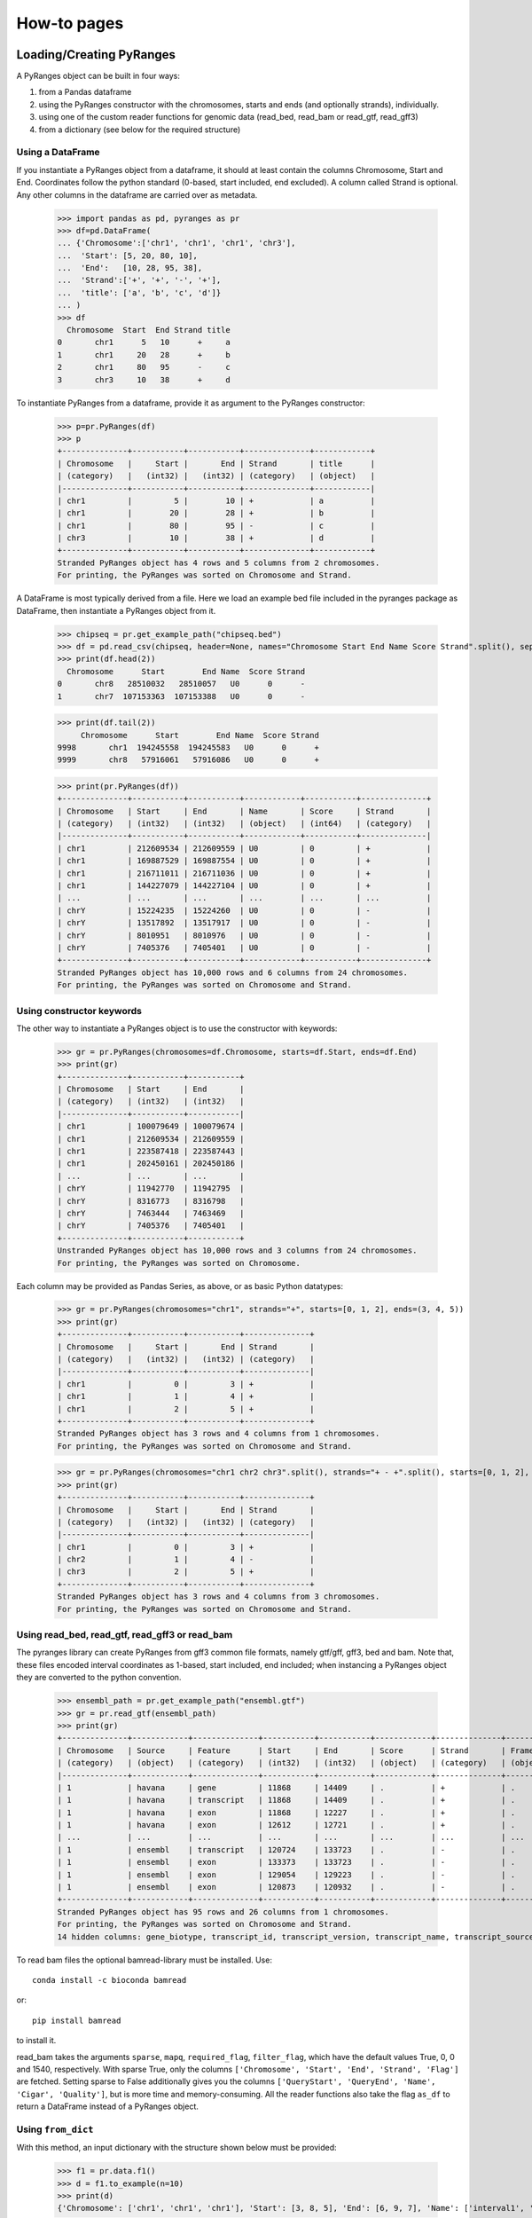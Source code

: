 How-to pages
============





Loading/Creating PyRanges
~~~~~~~~~~~~~~~~~~~~~~~~~


A PyRanges object can be built in four ways:


#. from a Pandas dataframe
#. using the PyRanges constructor with the chromosomes, starts and ends (and optionally strands), individually.
#. using one of the custom reader functions for genomic data (read_bed, read_bam or read_gtf, read_gff3)
#. from a dictionary (see below for the required structure)


Using a DataFrame
-----------------


If you instantiate a PyRanges object from a dataframe, it should at least contain the columns Chromosome, Start and End. Coordinates follow the python standard (0-based, start included, end excluded). A column called Strand is optional. Any other columns in the dataframe are carried over as metadata.


  >>> import pandas as pd, pyranges as pr
  >>> df=pd.DataFrame(
  ... {'Chromosome':['chr1', 'chr1', 'chr1', 'chr3'],
  ...  'Start': [5, 20, 80, 10],
  ...  'End':   [10, 28, 95, 38],
  ...  'Strand':['+', '+', '-', '+'],
  ...  'title': ['a', 'b', 'c', 'd']}
  ... )
  >>> df
    Chromosome  Start  End Strand title
  0       chr1      5   10      +     a
  1       chr1     20   28      +     b
  2       chr1     80   95      -     c
  3       chr3     10   38      +     d


To instantiate PyRanges from a dataframe, provide it as argument to the PyRanges constructor:

  >>> p=pr.PyRanges(df)
  >>> p
  +--------------+-----------+-----------+--------------+------------+
  | Chromosome   |     Start |       End | Strand       | title      |
  | (category)   |   (int32) |   (int32) | (category)   | (object)   |
  |--------------+-----------+-----------+--------------+------------|
  | chr1         |         5 |        10 | +            | a          |
  | chr1         |        20 |        28 | +            | b          |
  | chr1         |        80 |        95 | -            | c          |
  | chr3         |        10 |        38 | +            | d          |
  +--------------+-----------+-----------+--------------+------------+
  Stranded PyRanges object has 4 rows and 5 columns from 2 chromosomes.
  For printing, the PyRanges was sorted on Chromosome and Strand.



A DataFrame is most typically derived from a file. Here we load an example bed file included in the pyranges package as DataFrame, then instantiate a PyRanges object from it.

  >>> chipseq = pr.get_example_path("chipseq.bed")
  >>> df = pd.read_csv(chipseq, header=None, names="Chromosome Start End Name Score Strand".split(), sep="\t")
  >>> print(df.head(2))
    Chromosome      Start        End Name  Score Strand
  0       chr8   28510032   28510057   U0      0      -
  1       chr7  107153363  107153388   U0      0      -
  
  
  >>> print(df.tail(2))
       Chromosome      Start        End Name  Score Strand
  9998       chr1  194245558  194245583   U0      0      +
  9999       chr8   57916061   57916086   U0      0      +
  
  >>> print(pr.PyRanges(df))
  +--------------+-----------+-----------+------------+-----------+--------------+
  | Chromosome   | Start     | End       | Name       | Score     | Strand       |
  | (category)   | (int32)   | (int32)   | (object)   | (int64)   | (category)   |
  |--------------+-----------+-----------+------------+-----------+--------------|
  | chr1         | 212609534 | 212609559 | U0         | 0         | +            |
  | chr1         | 169887529 | 169887554 | U0         | 0         | +            |
  | chr1         | 216711011 | 216711036 | U0         | 0         | +            |
  | chr1         | 144227079 | 144227104 | U0         | 0         | +            |
  | ...          | ...       | ...       | ...        | ...       | ...          |
  | chrY         | 15224235  | 15224260  | U0         | 0         | -            |
  | chrY         | 13517892  | 13517917  | U0         | 0         | -            |
  | chrY         | 8010951   | 8010976   | U0         | 0         | -            |
  | chrY         | 7405376   | 7405401   | U0         | 0         | -            |
  +--------------+-----------+-----------+------------+-----------+--------------+
  Stranded PyRanges object has 10,000 rows and 6 columns from 24 chromosomes.
  For printing, the PyRanges was sorted on Chromosome and Strand.

	
Using constructor keywords
--------------------------

The other way to instantiate a PyRanges object is to use the constructor with keywords:

  >>> gr = pr.PyRanges(chromosomes=df.Chromosome, starts=df.Start, ends=df.End)
  >>> print(gr)
  +--------------+-----------+-----------+
  | Chromosome   | Start     | End       |
  | (category)   | (int32)   | (int32)   |
  |--------------+-----------+-----------|
  | chr1         | 100079649 | 100079674 |
  | chr1         | 212609534 | 212609559 |
  | chr1         | 223587418 | 223587443 |
  | chr1         | 202450161 | 202450186 |
  | ...          | ...       | ...       |
  | chrY         | 11942770  | 11942795  |
  | chrY         | 8316773   | 8316798   |
  | chrY         | 7463444   | 7463469   |
  | chrY         | 7405376   | 7405401   |
  +--------------+-----------+-----------+
  Unstranded PyRanges object has 10,000 rows and 3 columns from 24 chromosomes.
  For printing, the PyRanges was sorted on Chromosome.


Each column may be provided as Pandas Series, as above, or as  basic Python datatypes:


  >>> gr = pr.PyRanges(chromosomes="chr1", strands="+", starts=[0, 1, 2], ends=(3, 4, 5))
  >>> print(gr)
  +--------------+-----------+-----------+--------------+
  | Chromosome   |     Start |       End | Strand       |
  | (category)   |   (int32) |   (int32) | (category)   |
  |--------------+-----------+-----------+--------------|
  | chr1         |         0 |         3 | +            |
  | chr1         |         1 |         4 | +            |
  | chr1         |         2 |         5 | +            |
  +--------------+-----------+-----------+--------------+
  Stranded PyRanges object has 3 rows and 4 columns from 1 chromosomes.
  For printing, the PyRanges was sorted on Chromosome and Strand.

  >>> gr = pr.PyRanges(chromosomes="chr1 chr2 chr3".split(), strands="+ - +".split(), starts=[0, 1, 2], ends=(3, 4, 5))
  >>> print(gr)
  +--------------+-----------+-----------+--------------+
  | Chromosome   |     Start |       End | Strand       |
  | (category)   |   (int32) |   (int32) | (category)   |
  |--------------+-----------+-----------+--------------|
  | chr1         |         0 |         3 | +            |
  | chr2         |         1 |         4 | -            |
  | chr3         |         2 |         5 | +            |
  +--------------+-----------+-----------+--------------+
  Stranded PyRanges object has 3 rows and 4 columns from 3 chromosomes.
  For printing, the PyRanges was sorted on Chromosome and Strand.
	
Using read_bed, read_gtf, read_gff3 or read_bam
-----------------------------------------------

The pyranges library can create PyRanges from gff3 common file formats, namely gtf/gff, gff3, bed and bam. Note that, these files encoded interval coordinates as 1-based, start included, end included; when instancing a PyRanges object they are converted to the python convention.

  >>> ensembl_path = pr.get_example_path("ensembl.gtf")
  >>> gr = pr.read_gtf(ensembl_path)
  >>> print(gr)
  +--------------+------------+--------------+-----------+-----------+------------+--------------+------------+-----------------+----------------+-------------+----------------+-------+
  | Chromosome   | Source     | Feature      | Start     | End       | Score      | Strand       | Frame      | gene_id         | gene_version   | gene_name   | gene_source    | +14   |
  | (category)   | (object)   | (category)   | (int32)   | (int32)   | (object)   | (category)   | (object)   | (object)        | (object)       | (object)    | (object)       | ...   |
  |--------------+------------+--------------+-----------+-----------+------------+--------------+------------+-----------------+----------------+-------------+----------------+-------|
  | 1            | havana     | gene         | 11868     | 14409     | .          | +            | .          | ENSG00000223972 | 5              | DDX11L1     | havana         | ...   |
  | 1            | havana     | transcript   | 11868     | 14409     | .          | +            | .          | ENSG00000223972 | 5              | DDX11L1     | havana         | ...   |
  | 1            | havana     | exon         | 11868     | 12227     | .          | +            | .          | ENSG00000223972 | 5              | DDX11L1     | havana         | ...   |
  | 1            | havana     | exon         | 12612     | 12721     | .          | +            | .          | ENSG00000223972 | 5              | DDX11L1     | havana         | ...   |
  | ...          | ...        | ...          | ...       | ...       | ...        | ...          | ...        | ...             | ...            | ...         | ...            | ...   |
  | 1            | ensembl    | transcript   | 120724    | 133723    | .          | -            | .          | ENSG00000238009 | 6              | AL627309.1  | ensembl_havana | ...   |
  | 1            | ensembl    | exon         | 133373    | 133723    | .          | -            | .          | ENSG00000238009 | 6              | AL627309.1  | ensembl_havana | ...   |
  | 1            | ensembl    | exon         | 129054    | 129223    | .          | -            | .          | ENSG00000238009 | 6              | AL627309.1  | ensembl_havana | ...   |
  | 1            | ensembl    | exon         | 120873    | 120932    | .          | -            | .          | ENSG00000238009 | 6              | AL627309.1  | ensembl_havana | ...   |
  +--------------+------------+--------------+-----------+-----------+------------+--------------+------------+-----------------+----------------+-------------+----------------+-------+
  Stranded PyRanges object has 95 rows and 26 columns from 1 chromosomes.
  For printing, the PyRanges was sorted on Chromosome and Strand.
  14 hidden columns: gene_biotype, transcript_id, transcript_version, transcript_name, transcript_source, transcript_biotype, tag, transcript_support_level, exon_number, exon_id, exon_version, ... (+ 3 more.)



To read bam files the optional bamread-library must be installed. Use::

    conda install -c bioconda bamread
 
or::
    
    pip install bamread 

to install it.
    
    
read_bam takes the arguments ``sparse``, ``mapq``, ``required_flag``, ``filter_flag``, which have the default values True, 0, 0 and 1540, respectively. With sparse True, only the columns ``['Chromosome', 'Start', 'End', 'Strand', 'Flag']`` are fetched. Setting sparse to False additionally gives you the columns ``['QueryStart', 'QueryEnd', 'Name', 'Cigar', 'Quality']``, but is more time and memory-consuming.
All the reader functions also take the flag ``as_df`` to return a DataFrame instead of a PyRanges object.



Using ``from_dict``
-------------------



With this method, an input dictionary with the structure shown below must be provided:



  >>> f1 = pr.data.f1()
  >>> d = f1.to_example(n=10)
  >>> print(d)
  {'Chromosome': ['chr1', 'chr1', 'chr1'], 'Start': [3, 8, 5], 'End': [6, 9, 7], 'Name': ['interval1', 'interval3', 'interval2'], 'Score': [0, 0, 0], 'Strand': ['+', '+', '-']}
	
  >>> print(pr.from_dict(d))
  +--------------+-----------+-----------+------------+-----------+--------------+
  | Chromosome   |     Start |       End | Name       |     Score | Strand       |
  | (category)   |   (int32) |   (int32) | (object)   |   (int64) | (category)   |
  |--------------+-----------+-----------+------------+-----------+--------------|
  | chr1         |         3 |         6 | interval1  |         0 | +            |
  | chr1         |         8 |         9 | interval3  |         0 | +            |
  | chr1         |         5 |         7 | interval2  |         0 | -            |
  +--------------+-----------+-----------+------------+-----------+--------------+
  Stranded PyRanges object has 3 rows and 6 columns from 1 chromosomes.
  For printing, the PyRanges was sorted on Chromosome and Strand.


Writing to disk
~~~~~~~~~~~~~~~


The PyRanges can be written to several formats, namely csv, gtf, gff3 and bigwig.
If no path-argument is given, the string representation of the data is returned. (It may potentially be very large.) If a path is given, it is taken as the path to the file to be written; in this case, the return value is the object itself, to allow inserting write methods into method call chains.


Writing in tabular formats
--------------------------


Tabular formats such as csv, gtf, gff3 are the most popular for genomic annotations. You can readily write them using the correspondent methods. N

  >>> import pyranges as pr
  >>> gr = pr.data.chipseq()
  >>> gr.to_gtf("chipseq.gtf")
  >>> #file chipseq.gtf has been created 
  
  >>> print(gr.head())
  +--------------+-----------+-----------+------------+-----------+--------------+
  | Chromosome   |     Start |       End | Name       |     Score | Strand       |
  | (category)   |   (int32) |   (int32) | (object)   |   (int64) | (category)   |
  |--------------+-----------+-----------+------------+-----------+--------------|
  | chr1         | 212609534 | 212609559 | U0         |         0 | +            |
  | chr1         | 169887529 | 169887554 | U0         |         0 | +            |
  | chr1         | 216711011 | 216711036 | U0         |         0 | +            |
  | chr1         | 144227079 | 144227104 | U0         |         0 | +            |
  | chr1         | 148177825 | 148177850 | U0         |         0 | +            |
  | chr1         | 113486652 | 113486677 | U0         |         0 | +            |
  | chr1         |  27024083 |  27024108 | U0         |         0 | +            |
  | chr1         |  37865066 |  37865091 | U0         |         0 | +            |
  +--------------+-----------+-----------+------------+-----------+--------------+
  Stranded PyRanges object has 8 rows and 6 columns from 1 chromosomes.
  For printing, the PyRanges was sorted on Chromosome and Strand.

  >>> print(gr.head().to_gtf()) # doctest: +NORMALIZE_WHITESPACE
  chr1	.	.	212609535	212609559	0	+	.	Name "U0"; 
  chr1	.	.	169887530	169887554	0	+	.	Name "U0";
  chr1	.	.	216711012	216711036	0	+	.	Name "U0";
  chr1	.	.	144227080	144227104	0	+	.	Name "U0";
  chr1	.	.	148177826	148177850	0	+	.	Name "U0";
  chr1	.	.	113486653	113486677	0	+	.	Name "U0";
  chr1	.	.	27024084	27024108	0	+	.	Name "U0";
  chr1	.	.	37865067	37865091	0	+	.	Name "U0";
  <BLANKLINE>
  
  >>> print(gr.head().to_gff3()) # doctest: +NORMALIZE_WHITESPACE
  chr1	.	.	212609535	212609559	0	+	.	Name=U0
  chr1	.	.	169887530	169887554	0	+	.	Name=U0
  chr1	.	.	216711012	216711036	0	+	.	Name=U0
  chr1	.	.	144227080	144227104	0	+	.	Name=U0
  chr1	.	.	148177826	148177850	0	+	.	Name=U0
  chr1	.	.	113486653	113486677	0	+	.	Name=U0
  chr1	.	.	27024084	27024108	0	+	.	Name=U0
  chr1	.	.	37865067	37865091	0	+	.	Name=U0
  <BLANKLINE>
  

Methods to_gff3 and to_gtf have a default mapping of PyRanges columns to GFF/GTF fields. All extra ("metadata") columns are put in the last field:

  >>> gr.Label='something'
  >>> print(gr.head().to_gtf()) # doctest: +NORMALIZE_WHITESPACE
  chr1	.	.	212609535	212609559	0	+	.	Name "U0"; Label "something";
  chr1	.	.	169887530	169887554	0	+	.	Name "U0"; Label "something";
  chr1	.	.	216711012	216711036	0	+	.	Name "U0"; Label "something";
  chr1	.	.	144227080	144227104	0	+	.	Name "U0"; Label "something";
  chr1	.	.	148177826	148177850	0	+	.	Name "U0"; Label "something";
  chr1	.	.	113486653	113486677	0	+	.	Name "U0"; Label "something";
  chr1	.	.	27024084	27024108	0	+	.	Name "U0"; Label "something";
  chr1	.	.	37865067	37865091	0	+	.	Name "U0"; Label "something";
  <BLANKLINE>

Such mapping, as well as which attribute(s) are included as last field, can be altered:

  >>> gr.Tag='sometext'
  >>> print(gr.head().to_gtf(map_cols={"feature":"Name", "attribute":"Tag"})) # doctest: +NORMALIZE_WHITESPACE
  chr1	.	U0	212609535	212609559	0	+	.	Tag "sometext";
  chr1	.	U0	169887530	169887554	0	+	.	Tag "sometext";
  chr1	.	U0	216711012	216711036	0	+	.	Tag "sometext";
  chr1	.	U0	144227080	144227104	0	+	.	Tag "sometext";
  chr1	.	U0	148177826	148177850	0	+	.	Tag "sometext";
  chr1	.	U0	113486653	113486677	0	+	.	Tag "sometext";
  chr1	.	U0	27024084	27024108	0	+	.	Tag "sometext";
  chr1	.	U0	37865067	37865091	0	+	.	Tag "sometext";
  <BLANKLINE>

Note that the gtf and gff3 formats are 1-based with both Start and End included. Instead, csv uses the python/pyranges notation:

  >>> print(gr.head().to_csv())
  Chromosome,Start,End,Name,Score,Strand,Label,Tag
  chr1,212609534,212609559,U0,0,+,something,sometext
  chr1,169887529,169887554,U0,0,+,something,sometext
  chr1,216711011,216711036,U0,0,+,something,sometext
  chr1,144227079,144227104,U0,0,+,something,sometext
  chr1,148177825,148177850,U0,0,+,something,sometext
  chr1,113486652,113486677,U0,0,+,something,sometext
  chr1,27024083,27024108,U0,0,+,something,sometext
  chr1,37865066,37865091,U0,0,+,something,sometext
  <BLANKLINE>

The ``to_csv`` method takes the arguments header and sep:

  >>> print(gr.drop(['Label', 'Tag']).head().to_csv(sep="\t", header=False)) # doctest: +NORMALIZE_WHITESPACE
  chr1	212609534	212609559	U0	0	+
  chr1	169887529	169887554	U0	0	+
  chr1	216711011	216711036	U0	0	+
  chr1	144227079	144227104	U0	0	+
  chr1	148177825	148177850	U0	0	+
  chr1	113486652	113486677	U0	0	+
  chr1	27024083	27024108	U0	0	+
  chr1	37865066	37865091	U0	0	+
  <BLANKLINE>





The `bigwig <http://genome.ucsc.edu/goldenPath/help/bigWig.html>`_ format differs substantially from the formats above. Bigwig is a binary format, and it is typically used for large continuous quantitative data along a genome sequence.
	
The pyranges library can also create bigwigs, but it needs the library pybigwig which is not installed by default.

Use:: 
	
	conda install -c bioconda pybigwig
	
or::

	pip install pybigwig
	

to install it.

The bigwig writer needs to know the chromosome sizes, provided as a dictionary {chromosome_name: size} or an analogous PyRanges with sizes as End (with Start values set to zero).
 

You can derive chromosome sizes from a fasta file using pyfaidx. Install with:

.. code-block:: bash

	conda install -c bioconda pyfaidx 
	
or 

.. code-block:: bash

	pip install pyfaidx
	


.. doctest::

  >>> import pyfaidx
  >>> p=pyfaidx.Fasta('your_genome.fa') # doctest: +SKIP
  >>> chromsizes={c:len(f)  for c,f in p.items()} # doctest: +SKIP


Once you obtained chromosome sizes, you are ready to write your PyRanges object to a bigwig file:

  >>> gr.to_bigwig("chipseq.bw", chromsizes) # doctest: +SKIP
  >>> # file chipseq.bw has been created 

Bigwig is typically used to represent a coverage of some type. To compute it from an arbitrary value column, use the value_col argument. See the API for additional options.
If you want to write one bigwig for each strand, you need to do it manually.


  >>> gr["+"].to_bigwig("chipseq_plus.bw", chromsizes) # doctest: +SKIP
  >>> gr["-"].to_bigwig("chipseq_minus.bw", chromsizes) # doctest: +SKIP



Inspecting PyRanges
~~~~~~~~~~~~~~~~~~~


The PyRanges method print provides an overview of its data:


  >>> import pyranges as pr
  >>> gr = pr.data.chipseq()
  >>> gr.print()
  +--------------+-----------+-----------+------------+-----------+--------------+
  | Chromosome   | Start     | End       | Name       | Score     | Strand       |
  | (category)   | (int32)   | (int32)   | (object)   | (int64)   | (category)   |
  |--------------+-----------+-----------+------------+-----------+--------------|
  | chr1         | 212609534 | 212609559 | U0         | 0         | +            |
  | chr1         | 169887529 | 169887554 | U0         | 0         | +            |
  | chr1         | 216711011 | 216711036 | U0         | 0         | +            |
  | chr1         | 144227079 | 144227104 | U0         | 0         | +            |
  | ...          | ...       | ...       | ...        | ...       | ...          |
  | chrY         | 15224235  | 15224260  | U0         | 0         | -            |
  | chrY         | 13517892  | 13517917  | U0         | 0         | -            |
  | chrY         | 8010951   | 8010976   | U0         | 0         | -            |
  | chrY         | 7405376   | 7405401   | U0         | 0         | -            |
  +--------------+-----------+-----------+------------+-----------+--------------+
  Stranded PyRanges object has 10,000 rows and 6 columns from 24 chromosomes.
  For printing, the PyRanges was sorted on Chromosome and Strand.

The same method is invoked under the hood anytime we request a string representation:

  >>> print(str(gr))
  +--------------+-----------+-----------+------------+-----------+--------------+
  | Chromosome   | Start     | End       | Name       | Score     | Strand       |
  | (category)   | (int32)   | (int32)   | (object)   | (int64)   | (category)   |
  |--------------+-----------+-----------+------------+-----------+--------------|
  | chr1         | 212609534 | 212609559 | U0         | 0         | +            |
  | chr1         | 169887529 | 169887554 | U0         | 0         | +            |
  | chr1         | 216711011 | 216711036 | U0         | 0         | +            |
  | chr1         | 144227079 | 144227104 | U0         | 0         | +            |
  | ...          | ...       | ...       | ...        | ...       | ...          |
  | chrY         | 15224235  | 15224260  | U0         | 0         | -            |
  | chrY         | 13517892  | 13517917  | U0         | 0         | -            |
  | chrY         | 8010951   | 8010976   | U0         | 0         | -            |
  | chrY         | 7405376   | 7405401   | U0         | 0         | -            |
  +--------------+-----------+-----------+------------+-----------+--------------+
  Stranded PyRanges object has 10,000 rows and 6 columns from 24 chromosomes.
  For printing, the PyRanges was sorted on Chromosome and Strand.

As explained in the tutorial, PyRanges objects consist of collections of DataFrames, organized per chromosome (and strand, if Stranded). When printed, they are displayed as a continuous table, ordered by Chromosome (and strand). 

The window width affects the output of print: columns that do not fit are hidden. When this happens, a message is printed after the table:

  >>> gr.new_col = 'value'
  >>> gr.another_col = 99
  >>> gr.print()
  +--------------+-----------+-----------+------------+-----------+--------------+------------+---------------+
  | Chromosome   | Start     | End       | Name       | Score     | Strand       | new_col    | another_col   |
  | (category)   | (int32)   | (int32)   | (object)   | (int64)   | (category)   | (object)   | (int64)       |
  |--------------+-----------+-----------+------------+-----------+--------------+------------+---------------|
  | chr1         | 212609534 | 212609559 | U0         | 0         | +            | value      | 99            |
  | chr1         | 169887529 | 169887554 | U0         | 0         | +            | value      | 99            |
  | chr1         | 216711011 | 216711036 | U0         | 0         | +            | value      | 99            |
  | chr1         | 144227079 | 144227104 | U0         | 0         | +            | value      | 99            |
  | ...          | ...       | ...       | ...        | ...       | ...          | ...        | ...           |
  | chrY         | 15224235  | 15224260  | U0         | 0         | -            | value      | 99            |
  | chrY         | 13517892  | 13517917  | U0         | 0         | -            | value      | 99            |
  | chrY         | 8010951   | 8010976   | U0         | 0         | -            | value      | 99            |
  | chrY         | 7405376   | 7405401   | U0         | 0         | -            | value      | 99            |
  +--------------+-----------+-----------+------------+-----------+--------------+------------+---------------+
  Stranded PyRanges object has 10,000 rows and 8 columns from 24 chromosomes.
  For printing, the PyRanges was sorted on Chromosome and Strand.


Only a limited number of rows are displayed, which are taken from the top and bottom of the table. This is 8 by default, and can be redefined through the first argument of print, named n:

  >>> gr.print(2)
  +--------------+-----------+-----------+------------+-----------+--------------+------------+---------------+
  | Chromosome   | Start     | End       | Name       | Score     | Strand       | new_col    | another_col   |
  | (category)   | (int32)   | (int32)   | (object)   | (int64)   | (category)   | (object)   | (int64)       |
  |--------------+-----------+-----------+------------+-----------+--------------+------------+---------------|
  | chr1         | 212609534 | 212609559 | U0         | 0         | +            | value      | 99            |
  | ...          | ...       | ...       | ...        | ...       | ...          | ...        | ...           |
  | chrY         | 7405376   | 7405401   | U0         | 0         | -            | value      | 99            |
  +--------------+-----------+-----------+------------+-----------+--------------+------------+---------------+
  Stranded PyRanges object has 10,000 rows and 8 columns from 24 chromosomes.
  For printing, the PyRanges was sorted on Chromosome and Strand.

  >>> gr.print(n=20)
  +--------------+-----------+-----------+------------+-----------+--------------+------------+---------------+
  | Chromosome   | Start     | End       | Name       | Score     | Strand       | new_col    | another_col   |
  | (category)   | (int32)   | (int32)   | (object)   | (int64)   | (category)   | (object)   | (int64)       |
  |--------------+-----------+-----------+------------+-----------+--------------+------------+---------------|
  | chr1         | 212609534 | 212609559 | U0         | 0         | +            | value      | 99            |
  | chr1         | 169887529 | 169887554 | U0         | 0         | +            | value      | 99            |
  | chr1         | 216711011 | 216711036 | U0         | 0         | +            | value      | 99            |
  | chr1         | 144227079 | 144227104 | U0         | 0         | +            | value      | 99            |
  | chr1         | 148177825 | 148177850 | U0         | 0         | +            | value      | 99            |
  | chr1         | 113486652 | 113486677 | U0         | 0         | +            | value      | 99            |
  | chr1         | 27024083  | 27024108  | U0         | 0         | +            | value      | 99            |
  | chr1         | 37865066  | 37865091  | U0         | 0         | +            | value      | 99            |
  | chr1         | 47488200  | 47488225  | U0         | 0         | +            | value      | 99            |
  | chr1         | 197075093 | 197075118 | U0         | 0         | +            | value      | 99            |
  | ...          | ...       | ...       | ...        | ...       | ...          | ...        | ...           |
  | chrY         | 21707662  | 21707687  | U0         | 0         | -            | value      | 99            |
  | chrY         | 7761026   | 7761051   | U0         | 0         | -            | value      | 99            |
  | chrY         | 22210637  | 22210662  | U0         | 0         | -            | value      | 99            |
  | chrY         | 14774053  | 14774078  | U0         | 0         | -            | value      | 99            |
  | chrY         | 16495497  | 16495522  | U0         | 0         | -            | value      | 99            |
  | chrY         | 7046809   | 7046834   | U0         | 0         | -            | value      | 99            |
  | chrY         | 15224235  | 15224260  | U0         | 0         | -            | value      | 99            |
  | chrY         | 13517892  | 13517917  | U0         | 0         | -            | value      | 99            |
  | chrY         | 8010951   | 8010976   | U0         | 0         | -            | value      | 99            |
  | chrY         | 7405376   | 7405401   | U0         | 0         | -            | value      | 99            |
  +--------------+-----------+-----------+------------+-----------+--------------+------------+---------------+
  Stranded PyRanges object has 10,000 rows and 8 columns from 24 chromosomes.
  For printing, the PyRanges was sorted on Chromosome and Strand.

Argument formatting allows to fine-tune appearance. It takes a dictionary with any column name as key, and a string as value which follows the python format syntax:

  >>> gr.print(formatting={
  ...     'Score':'{:.2f}',
  ... 	    'End':'{:e}',
  ... 	    'Start':'{:,}',
  ... 	    'Name':'name={}',
  ... 	    })
  +--------------+-------------+--------------+------------+-----------+--------------+------------+---------------+
  | Chromosome   | Start       | End          | Name       | Score     | Strand       | new_col    | another_col   |
  | (category)   | (int32)     | (int32)      | (object)   | (int64)   | (category)   | (object)   | (int64)       |
  |--------------+-------------+--------------+------------+-----------+--------------+------------+---------------|
  | chr1         | 212,609,534 | 2.126096e+08 | name=U0    | 0.00      | +            | value      | 99            |
  | chr1         | 169,887,529 | 1.698876e+08 | name=U0    | 0.00      | +            | value      | 99            |
  | chr1         | 216,711,011 | 2.167110e+08 | name=U0    | 0.00      | +            | value      | 99            |
  | chr1         | 144,227,079 | 1.442271e+08 | name=U0    | 0.00      | +            | value      | 99            |
  | ...          | ...         | ...          | ...        | ...       | ...          | ...        | ...           |
  | chrY         | 15,224,235  | 1.522426e+07 | name=U0    | 0.00      | -            | value      | 99            |
  | chrY         | 13,517,892  | 1.351792e+07 | name=U0    | 0.00      | -            | value      | 99            |
  | chrY         | 8,010,951   | 8.010976e+06 | name=U0    | 0.00      | -            | value      | 99            |
  | chrY         | 7,405,376   | 7.405401e+06 | name=U0    | 0.00      | -            | value      | 99            |
  +--------------+-------------+--------------+------------+-----------+--------------+------------+---------------+
  Stranded PyRanges object has 10,000 rows and 8 columns from 24 chromosomes.
  For printing, the PyRanges was sorted on Chromosome and Strand.


PyRanges columns are pandas Series, and they may be of different data types. The types  are shown in the header shown with print (see above). To see them all, use property dtypes:

  >>> gr.dtypes
  Chromosome     category
  Start             int32
  End               int32
  Name             object
  Score             int64
  Strand         category
  new_col          object
  another_col       int64
  dtype: object

If you want to inspect more information from a PyRanges object, remember that you can always transform it into a pandas DataFrame, which gives access to all its methods. For example, you may employ pandas info and describe:

  >>> gr.df.info()
  <class 'pandas.core.frame.DataFrame'>
  RangeIndex: 10000 entries, 0 to 9999
  Data columns (total 8 columns):
   #   Column       Non-Null Count  Dtype   
  ---  ------       --------------  -----   
   0   Chromosome   10000 non-null  category
   1   Start        10000 non-null  int32   
   2   End          10000 non-null  int32   
   3   Name         10000 non-null  object  
   4   Score        10000 non-null  int64   
   5   Strand       10000 non-null  category
   6   new_col      10000 non-null  object  
   7   another_col  10000 non-null  int64   
  dtypes: category(2), int32(2), int64(2), object(2)
  memory usage: 411.1+ KB

  >>> gr.df.describe()
                Start           End    Score  another_col
  count  1.000000e+04  1.000000e+04  10000.0      10000.0
  mean   8.087570e+07  8.087573e+07      0.0         99.0
  std    5.572825e+07  5.572825e+07      0.0          0.0
  min    1.361100e+04  1.363600e+04      0.0         99.0
  25%    3.550257e+07  3.550260e+07      0.0         99.0
  50%    7.030672e+07  7.030674e+07      0.0         99.0
  75%    1.167902e+08  1.167902e+08      0.0         99.0
  max    2.471349e+08  2.471349e+08      0.0         99.0


Accessing data
~~~~~~~~~~~~~~

Selecting rows
--------------

As seen in the tutorial, PyRanges provides various ways to select a subset of rows. All of these methods return a (smaller) copy of the original object.

One way is to index **by genomic region**, which may take any of the following syntaxes:

* chromosome
* chromosome, position slice 
* chromosome, strand, position slice

Here's one example for each:

.. code-block:: python

  >>> import pyranges as pr
  >>> gr = pr.data.chipseq()
  >>> gr['chrX']
  +--------------+-----------+-----------+------------+-----------+--------------+
  | Chromosome   | Start     | End       | Name       | Score     | Strand       |
  | (category)   | (int32)   | (int32)   | (object)   | (int64)   | (category)   |
  |--------------+-----------+-----------+------------+-----------+--------------|
  | chrX         | 13843759  | 13843784  | U0         | 0         | +            |
  | chrX         | 114673546 | 114673571 | U0         | 0         | +            |
  | chrX         | 131816774 | 131816799 | U0         | 0         | +            |
  | chrX         | 45504745  | 45504770  | U0         | 0         | +            |
  | ...          | ...       | ...       | ...        | ...       | ...          |
  | chrX         | 146694149 | 146694174 | U0         | 0         | -            |
  | chrX         | 5044527   | 5044552   | U0         | 0         | -            |
  | chrX         | 15281263  | 15281288  | U0         | 0         | -            |
  | chrX         | 120273723 | 120273748 | U0         | 0         | -            |
  +--------------+-----------+-----------+------------+-----------+--------------+
  Stranded PyRanges object has 282 rows and 6 columns from 1 chromosomes.
  For printing, the PyRanges was sorted on Chromosome and Strand.

  >>> gr['chr1', 1000000:3000000]
  +--------------+-----------+-----------+------------+-----------+--------------+
  | Chromosome   |     Start |       End | Name       |     Score | Strand       |
  | (category)   |   (int32) |   (int32) | (object)   |   (int64) | (category)   |
  |--------------+-----------+-----------+------------+-----------+--------------|
  | chr1         |   1541598 |   1541623 | U0         |         0 | +            |
  | chr1         |   1599121 |   1599146 | U0         |         0 | +            |
  | chr1         |   1325303 |   1325328 | U0         |         0 | -            |
  | chr1         |   1820285 |   1820310 | U0         |         0 | -            |
  | chr1         |   2448322 |   2448347 | U0         |         0 | -            |
  +--------------+-----------+-----------+------------+-----------+--------------+
  Stranded PyRanges object has 5 rows and 6 columns from 1 chromosomes.
  For printing, the PyRanges was sorted on Chromosome and Strand.

  >>> gr['chr1', '-', 1000000:3000000]
  +--------------+-----------+-----------+------------+-----------+--------------+
  | Chromosome   |     Start |       End | Name       |     Score | Strand       |
  | (category)   |   (int32) |   (int32) | (object)   |   (int64) | (category)   |
  |--------------+-----------+-----------+------------+-----------+--------------|
  | chr1         |   1325303 |   1325328 | U0         |         0 | -            |
  | chr1         |   1820285 |   1820310 | U0         |         0 | -            |
  | chr1         |   2448322 |   2448347 | U0         |         0 | -            |
  +--------------+-----------+-----------+------------+-----------+--------------+
  Stranded PyRanges object has 3 rows and 6 columns from 1 chromosomes.
  For printing, the PyRanges was sorted on Chromosome and Strand.

Simple forms of row selection are done through methods **head** and **tail**, which return the top or bottom N rows, respectively, where N is 8 by default:

  >>> gr.head()
  +--------------+-----------+-----------+------------+-----------+--------------+
  | Chromosome   |     Start |       End | Name       |     Score | Strand       |
  | (category)   |   (int32) |   (int32) | (object)   |   (int64) | (category)   |
  |--------------+-----------+-----------+------------+-----------+--------------|
  | chr1         | 212609534 | 212609559 | U0         |         0 | +            |
  | chr1         | 169887529 | 169887554 | U0         |         0 | +            |
  | chr1         | 216711011 | 216711036 | U0         |         0 | +            |
  | chr1         | 144227079 | 144227104 | U0         |         0 | +            |
  | chr1         | 148177825 | 148177850 | U0         |         0 | +            |
  | chr1         | 113486652 | 113486677 | U0         |         0 | +            |
  | chr1         |  27024083 |  27024108 | U0         |         0 | +            |
  | chr1         |  37865066 |  37865091 | U0         |         0 | +            |
  +--------------+-----------+-----------+------------+-----------+--------------+
  Stranded PyRanges object has 8 rows and 6 columns from 1 chromosomes.
  For printing, the PyRanges was sorted on Chromosome and Strand.

  >>> gr.tail()
  +--------------+-----------+-----------+------------+-----------+--------------+
  | Chromosome   |     Start |       End | Name       |     Score | Strand       |
  | (category)   |   (int32) |   (int32) | (object)   |   (int64) | (category)   |
  |--------------+-----------+-----------+------------+-----------+--------------|
  | chrY         |  22210637 |  22210662 | U0         |         0 | -            |
  | chrY         |  14774053 |  14774078 | U0         |         0 | -            |
  | chrY         |  16495497 |  16495522 | U0         |         0 | -            |
  | chrY         |   7046809 |   7046834 | U0         |         0 | -            |
  | chrY         |  15224235 |  15224260 | U0         |         0 | -            |
  | chrY         |  13517892 |  13517917 | U0         |         0 | -            |
  | chrY         |   8010951 |   8010976 | U0         |         0 | -            |
  | chrY         |   7405376 |   7405401 | U0         |         0 | -            |
  +--------------+-----------+-----------+------------+-----------+--------------+
  Stranded PyRanges object has 8 rows and 6 columns from 1 chromosomes.
  For printing, the PyRanges was sorted on Chromosome and Strand.


The most important form of row selection is by **indexing with a boolean Series**. This is typically generated from a column through a comparison operator. Let's see it with some other example data:

  >>> gg = pr.data.aorta()
  >>> gg.print(n=20)
  +--------------+-----------+-----------+------------+-----------+--------------+
  | Chromosome   |     Start |       End | Name       |     Score | Strand       |
  | (category)   |   (int32) |   (int32) | (object)   |   (int64) | (category)   |
  |--------------+-----------+-----------+------------+-----------+--------------|
  | chr1         |      9939 |     10138 | H3K27me3   |         7 | +            |
  | chr1         |      9953 |     10152 | H3K27me3   |         5 | +            |
  | chr1         |     10024 |     10223 | H3K27me3   |         1 | +            |
  | chr1         |     10246 |     10445 | H3K27me3   |         4 | +            |
  | chr1         |    110246 |    110445 | H3K27me3   |         1 | +            |
  | chr1         |      9916 |     10115 | H3K27me3   |         5 | -            |
  | chr1         |      9951 |     10150 | H3K27me3   |         8 | -            |
  | chr1         |      9978 |     10177 | H3K27me3   |         7 | -            |
  | chr1         |     10001 |     10200 | H3K27me3   |         5 | -            |
  | chr1         |     10127 |     10326 | H3K27me3   |         1 | -            |
  | chr1         |     10241 |     10440 | H3K27me3   |         6 | -            |
  +--------------+-----------+-----------+------------+-----------+--------------+
  Stranded PyRanges object has 11 rows and 6 columns from 1 chromosomes.
  For printing, the PyRanges was sorted on Chromosome and Strand.


Below, we produce a boolean Series:

  >>> gg.Score > 5
  1      True
  3     False
  6     False
  9     False
  10    False
  0     False
  2      True
  4      True
  5     False
  7     False
  8      True
  Name: Score, dtype: bool

And we use it to select the rows in which the column Score has a value greater than 5:

  >>> gg[gg.Score>5]
  +--------------+-----------+-----------+------------+-----------+--------------+
  | Chromosome   |     Start |       End | Name       |     Score | Strand       |
  | (category)   |   (int32) |   (int32) | (object)   |   (int64) | (category)   |
  |--------------+-----------+-----------+------------+-----------+--------------|
  | chr1         |      9939 |     10138 | H3K27me3   |         7 | +            |
  | chr1         |      9951 |     10150 | H3K27me3   |         8 | -            |
  | chr1         |      9978 |     10177 | H3K27me3   |         7 | -            |
  | chr1         |     10241 |     10440 | H3K27me3   |         6 | -            |
  +--------------+-----------+-----------+------------+-----------+--------------+
  Stranded PyRanges object has 4 rows and 6 columns from 1 chromosomes.
  For printing, the PyRanges was sorted on Chromosome and Strand.

As pandas users know, these logical operators can be employed with boolean Series:

* "&" =  element-wise AND operator
* "|" = element-wise OR operator
* "~" = NOT operator, inverts the values of the Series on its right

When using logical operators, make sure to parenthesize properly. 

Let's get the + intervals with Score 1 starting before 12,000 or ending after 100,000:

  >>> gg[
  ...    (gg.Score==1) &
  ...    (gg.Strand=='+') &
  ...    ((gg.Start<12000) | (gg.End>100000))
  ...    ]
  +--------------+-----------+-----------+------------+-----------+--------------+
  | Chromosome   |     Start |       End | Name       |     Score | Strand       |
  | (category)   |   (int32) |   (int32) | (object)   |   (int64) | (category)   |
  |--------------+-----------+-----------+------------+-----------+--------------|
  | chr1         |     10024 |     10223 | H3K27me3   |         1 | +            |
  | chr1         |    110246 |    110445 | H3K27me3   |         1 | +            |
  +--------------+-----------+-----------+------------+-----------+--------------+
  Stranded PyRanges object has 2 rows and 6 columns from 1 chromosomes.
  For printing, the PyRanges was sorted on Chromosome and Strand.

Let's invert the selection, i.e. taking all intervals that do not fit the above criteria:

  >>> gg[~(
  ...      (gg.Score==1) &
  ...      (gg.Strand=='+') &
  ...      ((gg.Start<12000) | (gg.End>100000))
  ...     )
  ...    ]
  +--------------+-----------+-----------+------------+-----------+--------------+
  | Chromosome   | Start     | End       | Name       | Score     | Strand       |
  | (category)   | (int32)   | (int32)   | (object)   | (int64)   | (category)   |
  |--------------+-----------+-----------+------------+-----------+--------------|
  | chr1         | 9939      | 10138     | H3K27me3   | 7         | +            |
  | chr1         | 9953      | 10152     | H3K27me3   | 5         | +            |
  | chr1         | 10246     | 10445     | H3K27me3   | 4         | +            |
  | chr1         | 9916      | 10115     | H3K27me3   | 5         | -            |
  | ...          | ...       | ...       | ...        | ...       | ...          |
  | chr1         | 9978      | 10177     | H3K27me3   | 7         | -            |
  | chr1         | 10001     | 10200     | H3K27me3   | 5         | -            |
  | chr1         | 10127     | 10326     | H3K27me3   | 1         | -            |
  | chr1         | 10241     | 10440     | H3K27me3   | 6         | -            |
  +--------------+-----------+-----------+------------+-----------+--------------+
  Stranded PyRanges object has 9 rows and 6 columns from 1 chromosomes.
  For printing, the PyRanges was sorted on Chromosome and Strand.


Another way to select rows is **the subset method**, for which you provide a function which is then applied to each DataFrame of the collection, and which must return a boolean Series. Typically, you define a lambda function on-the-fly:


  
  >>> # the following is equivalent to gg[gg.Score.isin([2, 4, 6])
  >>> gg.subset(lambda x:x.Score.isin([2,4,6]))
  +--------------+-----------+-----------+------------+-----------+--------------+
  | Chromosome   |     Start |       End | Name       |     Score | Strand       |
  | (category)   |   (int32) |   (int32) | (object)   |   (int64) | (category)   |
  |--------------+-----------+-----------+------------+-----------+--------------|
  | chr1         |     10246 |     10445 | H3K27me3   |         4 | +            |
  | chr1         |     10241 |     10440 | H3K27me3   |         6 | -            |
  +--------------+-----------+-----------+------------+-----------+--------------+
  Stranded PyRanges object has 2 rows and 6 columns from 1 chromosomes.
  For printing, the PyRanges was sorted on Chromosome and Strand.

The method *subset* is suited for complex pandas operations, and it is also useful in method call chains. 

Lastly, a fairly specific form of row selection is **drop_duplicate_positions**, which gets rid of interval with the same coordinates:

  >>> d = {"Chromosome": [1, 1, 1, 2, 2], 
  ...      "Start": [1, 1, 2, 1, 8], 
  ...      "End": [4, 4, 9, 4, 12], 
  ...      "Strand": ["+", "+", "+", "+","-"], 
  ...      "ID": ["a", "b", "c", "d", "e"]}
  >>> p = pr.from_dict(d)
  >>> p
  +--------------+-----------+-----------+--------------+------------+
  |   Chromosome |     Start |       End | Strand       | ID         |
  |   (category) |   (int32) |   (int32) | (category)   | (object)   |
  |--------------+-----------+-----------+--------------+------------|
  |            1 |         1 |         4 | +            | a          |
  |            1 |         1 |         4 | +            | b          |
  |            1 |         2 |         9 | +            | c          |
  |            2 |         1 |         4 | +            | d          |
  |            2 |         8 |        12 | -            | e          |
  +--------------+-----------+-----------+--------------+------------+
  Stranded PyRanges object has 5 rows and 5 columns from 2 chromosomes.
  For printing, the PyRanges was sorted on Chromosome and Strand.
	
	
  >>> p.drop_duplicate_positions()
  +--------------+-----------+-----------+--------------+------------+
  |   Chromosome |     Start |       End | Strand       | ID         |
  |   (category) |   (int32) |   (int32) | (category)   | (object)   |
  |--------------+-----------+-----------+--------------+------------|
  |            1 |         1 |         4 | +            | a          |
  |            1 |         2 |         9 | +            | c          |
  |            2 |         1 |         4 | +            | d          |
  |            2 |         8 |        12 | -            | e          |
  +--------------+-----------+-----------+--------------+------------+
  Stranded PyRanges object has 4 rows and 5 columns from 2 chromosomes.
  For printing, the PyRanges was sorted on Chromosome and Strand.

Normally, the first instance of duplicated intervals is retained. Through argument keep=False, you can decide to remove them all:

  >>> p.drop_duplicate_positions(keep=False)
  +--------------+-----------+-----------+--------------+------------+
  |   Chromosome |     Start |       End | Strand       | ID         |
  |   (category) |   (int32) |   (int32) | (category)   | (object)   |
  |--------------+-----------+-----------+--------------+------------|
  |            1 |         2 |         9 | +            | c          |
  |            2 |         1 |         4 | +            | d          |
  |            2 |         8 |        12 | -            | e          |
  +--------------+-----------+-----------+--------------+------------+
  Stranded PyRanges object has 3 rows and 5 columns from 2 chromosomes.
  For printing, the PyRanges was sorted on Chromosome and Strand.

Selecting columns
-----------------


As previously seen, single PyRanges column (which are pandas Series) can be extracted through the dot notation:


  >>> gr = pr.data.chipseq()
  >>> gr.Chromosome
  18      chr1
  70      chr1
  129     chr1
  170     chr1
  196     chr1
  	  ... 
  3023    chrY
  3131    chrY
  3816    chrY
  3897    chrY
  9570    chrY
  Name: Chromosome, Length: 10000, dtype: category
  Categories (24, object): ['chr1', 'chr10', 'chr11', 'chr12', ..., 'chr8', 'chr9', 'chrX', 'chrY']

The same syntax can be used for the core PyRanges columns (Chromosome, Strand, Start, End) or for metadata columns:

  >>> gr.Name
  18      U0
  70      U0
  129     U0
  170     U0
  196     U0
  	  ..
  3023    U0
  3131    U0
  3816    U0
  3897    U0
  9570    U0
  Name: Name, Length: 10000, dtype: object

This syntax is analogous to pandas Dataframes. Note that, however, the bracket column selection in pandas does not work in the same way in PyRanges:

  >>> df=gr.df
  >>> df['End']
  0       212609559
  1       169887554
  2       216711036
  3       144227104
  4       148177850
            ...    
  9995      7046834
  9996     15224260
  9997     13517917
  9998      8010976
  9999      7405401
  Name: End, Length: 10000, dtype: int32

  >>> gr['End']
  Empty PyRanges

Because the last expression is evaluated as a genomic region, i.e. a form of row selection: it is searching for intervals on a Chromosome named "End", and finds none. Indeed, this fetches intervals on the chrY:

  >>> gr['chrY']
  +--------------+-----------+-----------+------------+-----------+--------------+
  | Chromosome   | Start     | End       | Name       | Score     | Strand       |
  | (category)   | (int32)   | (int32)   | (object)   | (int64)   | (category)   |
  |--------------+-----------+-----------+------------+-----------+--------------|
  | chrY         | 12930373  | 12930398  | U0         | 0         | +            |
  | chrY         | 15548022  | 15548047  | U0         | 0         | +            |
  | chrY         | 7194340   | 7194365   | U0         | 0         | +            |
  | chrY         | 21559181  | 21559206  | U0         | 0         | +            |
  | ...          | ...       | ...       | ...        | ...       | ...          |
  | chrY         | 15224235  | 15224260  | U0         | 0         | -            |
  | chrY         | 13517892  | 13517917  | U0         | 0         | -            |
  | chrY         | 8010951   | 8010976   | U0         | 0         | -            |
  | chrY         | 7405376   | 7405401   | U0         | 0         | -            |
  +--------------+-----------+-----------+------------+-----------+--------------+
  Stranded PyRanges object has 23 rows and 6 columns from 1 chromosomes.
  For printing, the PyRanges was sorted on Chromosome and Strand.

You can provide a list of column names in the bracket notation to select those columns. Pyranges will still return a PyRanges object, therefore retaining the core columns regardless of whether they were selected or not:

  >>> gr[ ['Name'] ]
  +--------------+-----------+-----------+------------+--------------+
  | Chromosome   | Start     | End       | Name       | Strand       |
  | (category)   | (int32)   | (int32)   | (object)   | (category)   |
  |--------------+-----------+-----------+------------+--------------|
  | chr1         | 212609534 | 212609559 | U0         | +            |
  | chr1         | 169887529 | 169887554 | U0         | +            |
  | chr1         | 216711011 | 216711036 | U0         | +            |
  | chr1         | 144227079 | 144227104 | U0         | +            |
  | ...          | ...       | ...       | ...        | ...          |
  | chrY         | 15224235  | 15224260  | U0         | -            |
  | chrY         | 13517892  | 13517917  | U0         | -            |
  | chrY         | 8010951   | 8010976   | U0         | -            |
  | chrY         | 7405376   | 7405401   | U0         | -            |
  +--------------+-----------+-----------+------------+--------------+
  Stranded PyRanges object has 10,000 rows and 5 columns from 24 chromosomes.
  For printing, the PyRanges was sorted on Chromosome and Strand.

This is convenient to reduce genome annotation that consists of many columns:

  >>> ensembl_path = pr.get_example_path("ensembl.gtf")
  >>> ge = pr.read_gtf(ensembl_path)
  >>> ge
  +--------------+------------+--------------+-----------+-----------+------------+--------------+------------+-----------------+----------------+-------------+----------------+-------+
  | Chromosome   | Source     | Feature      | Start     | End       | Score      | Strand       | Frame      | gene_id         | gene_version   | gene_name   | gene_source    | +14   |
  | (category)   | (object)   | (category)   | (int32)   | (int32)   | (object)   | (category)   | (object)   | (object)        | (object)       | (object)    | (object)       | ...   |
  |--------------+------------+--------------+-----------+-----------+------------+--------------+------------+-----------------+----------------+-------------+----------------+-------|
  | 1            | havana     | gene         | 11868     | 14409     | .          | +            | .          | ENSG00000223972 | 5              | DDX11L1     | havana         | ...   |
  | 1            | havana     | transcript   | 11868     | 14409     | .          | +            | .          | ENSG00000223972 | 5              | DDX11L1     | havana         | ...   |
  | 1            | havana     | exon         | 11868     | 12227     | .          | +            | .          | ENSG00000223972 | 5              | DDX11L1     | havana         | ...   |
  | 1            | havana     | exon         | 12612     | 12721     | .          | +            | .          | ENSG00000223972 | 5              | DDX11L1     | havana         | ...   |
  | ...          | ...        | ...          | ...       | ...       | ...        | ...          | ...        | ...             | ...            | ...         | ...            | ...   |
  | 1            | ensembl    | transcript   | 120724    | 133723    | .          | -            | .          | ENSG00000238009 | 6              | AL627309.1  | ensembl_havana | ...   |
  | 1            | ensembl    | exon         | 133373    | 133723    | .          | -            | .          | ENSG00000238009 | 6              | AL627309.1  | ensembl_havana | ...   |
  | 1            | ensembl    | exon         | 129054    | 129223    | .          | -            | .          | ENSG00000238009 | 6              | AL627309.1  | ensembl_havana | ...   |
  | 1            | ensembl    | exon         | 120873    | 120932    | .          | -            | .          | ENSG00000238009 | 6              | AL627309.1  | ensembl_havana | ...   |
  +--------------+------------+--------------+-----------+-----------+------------+--------------+------------+-----------------+----------------+-------------+----------------+-------+
  Stranded PyRanges object has 95 rows and 26 columns from 1 chromosomes.
  For printing, the PyRanges was sorted on Chromosome and Strand.
  14 hidden columns: gene_biotype, transcript_id, transcript_version, transcript_name, transcript_source, transcript_biotype, tag, transcript_support_level, exon_number, exon_id, exon_version, ... (+ 3 more.)


  >>> ge[ ['gene_id', 'gene_name'] ]
  +--------------+-----------+-----------+--------------+-----------------+-------------+
  | Chromosome   | Start     | End       | Strand       | gene_id         | gene_name   |
  | (category)   | (int32)   | (int32)   | (category)   | (object)        | (object)    |
  |--------------+-----------+-----------+--------------+-----------------+-------------|
  | 1            | 11868     | 14409     | +            | ENSG00000223972 | DDX11L1     |
  | 1            | 11868     | 14409     | +            | ENSG00000223972 | DDX11L1     |
  | 1            | 11868     | 12227     | +            | ENSG00000223972 | DDX11L1     |
  | 1            | 12612     | 12721     | +            | ENSG00000223972 | DDX11L1     |
  | ...          | ...       | ...       | ...          | ...             | ...         |
  | 1            | 120724    | 133723    | -            | ENSG00000238009 | AL627309.1  |
  | 1            | 133373    | 133723    | -            | ENSG00000238009 | AL627309.1  |
  | 1            | 129054    | 129223    | -            | ENSG00000238009 | AL627309.1  |
  | 1            | 120873    | 120932    | -            | ENSG00000238009 | AL627309.1  |
  +--------------+-----------+-----------+--------------+-----------------+-------------+
  Stranded PyRanges object has 95 rows and 6 columns from 1 chromosomes.
  For printing, the PyRanges was sorted on Chromosome and Strand.

The **drop method** is an alternative way of column selection wherein we specify what we want to remove, rather than what to keep:


  >>> gr.print()
  +--------------+-----------+-----------+------------+-----------+--------------+
  | Chromosome   | Start     | End       | Name       | Score     | Strand       |
  | (category)   | (int32)   | (int32)   | (object)   | (int64)   | (category)   |
  |--------------+-----------+-----------+------------+-----------+--------------|
  | chr1         | 212609534 | 212609559 | U0         | 0         | +            |
  | chr1         | 169887529 | 169887554 | U0         | 0         | +            |
  | chr1         | 216711011 | 216711036 | U0         | 0         | +            |
  | chr1         | 144227079 | 144227104 | U0         | 0         | +            |
  | ...          | ...       | ...       | ...        | ...       | ...          |
  | chrY         | 15224235  | 15224260  | U0         | 0         | -            |
  | chrY         | 13517892  | 13517917  | U0         | 0         | -            |
  | chrY         | 8010951   | 8010976   | U0         | 0         | -            |
  | chrY         | 7405376   | 7405401   | U0         | 0         | -            |
  +--------------+-----------+-----------+------------+-----------+--------------+
  Stranded PyRanges object has 10,000 rows and 6 columns from 24 chromosomes.
  For printing, the PyRanges was sorted on Chromosome and Strand.
  
  >>> gr.drop(['Name']).print()
  +--------------+-----------+-----------+-----------+--------------+
  | Chromosome   | Start     | End       | Score     | Strand       |
  | (category)   | (int32)   | (int32)   | (int64)   | (category)   |
  |--------------+-----------+-----------+-----------+--------------|
  | chr1         | 212609534 | 212609559 | 0         | +            |
  | chr1         | 169887529 | 169887554 | 0         | +            |
  | chr1         | 216711011 | 216711036 | 0         | +            |
  | chr1         | 144227079 | 144227104 | 0         | +            |
  | ...          | ...       | ...       | ...       | ...          |
  | chrY         | 15224235  | 15224260  | 0         | -            |
  | chrY         | 13517892  | 13517917  | 0         | -            |
  | chrY         | 8010951   | 8010976   | 0         | -            |
  | chrY         | 7405376   | 7405401   | 0         | -            |
  +--------------+-----------+-----------+-----------+--------------+
  Stranded PyRanges object has 10,000 rows and 5 columns from 24 chromosomes.
  For printing, the PyRanges was sorted on Chromosome and Strand.

Without arguments, drop will get rid of all non-core columns:

  >>> gr.drop()
  +--------------+-----------+-----------+--------------+
  | Chromosome   | Start     | End       | Strand       |
  | (category)   | (int32)   | (int32)   | (category)   |
  |--------------+-----------+-----------+--------------|
  | chr1         | 212609534 | 212609559 | +            |
  | chr1         | 169887529 | 169887554 | +            |
  | chr1         | 216711011 | 216711036 | +            |
  | chr1         | 144227079 | 144227104 | +            |
  | ...          | ...       | ...       | ...          |
  | chrY         | 15224235  | 15224260  | -            |
  | chrY         | 13517892  | 13517917  | -            |
  | chrY         | 8010951   | 8010976   | -            |
  | chrY         | 7405376   | 7405401   | -            |
  +--------------+-----------+-----------+--------------+
  Stranded PyRanges object has 10,000 rows and 4 columns from 24 chromosomes.
  For printing, the PyRanges was sorted on Chromosome and Strand.


If you want to obtain a DataFrame with certain columns rather than a PyRanges object, get a DataFrame copy through the df property, then perform pandas-style column selection. Obviously, in this case core columns are returned only if explicitly selected:

  >>> gr.df [ ['Name', 'Start'] ]
       Name      Start
  0      U0  212609534
  1      U0  169887529
  2      U0  216711011
  3      U0  144227079
  4      U0  148177825
  ...   ...        ...
  9995   U0    7046809
  9996   U0   15224235
  9997   U0   13517892
  9998   U0    8010951
  9999   U0    7405376
  <BLANKLINE>
  [10000 rows x 2 columns]



Obtaining sequences
-------------------


A common operation is to fetch the sequences corresponding to the intervals represented in the PyRanges object. Function ``get_sequence`` takes as input a PyRanges object and the path to a fasta file, and returns a Series containing sequences, in the same order as the intervals. It requires package pyfaidx (install with pip install pyfaidx).

In the tutorial, we saw its usage with a real genome. Let's make a toy example here:

  >>> with open('minigenome.fa', 'w') as fw:
  ...     fw.write('>chrZ\n')
  ...     fw.write('AAAGGGCCCTTTAAAGGGCCCTTTAAAGGGCCCTTT\n')

  >>> sg = pr.from_dict({"Chromosome": ["chrZ", "chrZ", "chrZ", "chrZ"],
  ... 	           "Start": [0, 5, 10, 10], "End": [3, 8, 20, 20],
  ... 	           "name":["a", "a", "b", "c"],
  ... 	           "Strand":["+", "+", "+", "-"] })
  
  >>> sg 
  +--------------+-----------+-----------+------------+--------------+
  | Chromosome   |     Start |       End | name       | Strand       |
  | (category)   |   (int32) |   (int32) | (object)   | (category)   |
  |--------------+-----------+-----------+------------+--------------|
  | chrZ         |         0 |         3 | a          | +            |
  | chrZ         |         5 |         8 | a          | +            |
  | chrZ         |        10 |        20 | b          | +            |
  | chrZ         |        10 |        20 | c          | -            |
  +--------------+-----------+-----------+------------+--------------+
  Stranded PyRanges object has 4 rows and 5 columns from 1 chromosomes.
  For printing, the PyRanges was sorted on Chromosome and Strand.

Note the genome sequence in the code above. Let's run ``get_sequences`` to obtain the portions corresponding to our intervals:


  >>> pr.get_sequence(sg, 'minigenome.fa')
  0           AAA
  1           GCC
  2    TTAAAGGGCC
  3    GGCCCTTTAA
  dtype: object

Note that the last two intervals have identical coordinates but are on opposite strands. Function ``get_sequence`` returns the reverse complement for intervals on the negative strand.

Since the returned Series has the same length as the PyRanges object, we can assign it to a new column:


  >>> sg.Sequence = pr.get_sequence(sg, 'minigenome.fa')
  >>> sg
  +--------------+-----------+-----------+------------+--------------+------------+
  | Chromosome   |     Start |       End | name       | Strand       | Sequence   |
  | (category)   |   (int32) |   (int32) | (object)   | (category)   | (object)   |
  |--------------+-----------+-----------+------------+--------------+------------|
  | chrZ         |         0 |         3 | a          | +            | AAA        |
  | chrZ         |         5 |         8 | a          | +            | GCC        |
  | chrZ         |        10 |        20 | b          | +            | TTAAAGGGCC |
  | chrZ         |        10 |        20 | c          | -            | GGCCCTTTAA |
  +--------------+-----------+-----------+------------+--------------+------------+
  Stranded PyRanges object has 4 rows and 6 columns from 1 chromosomes.
  For printing, the PyRanges was sorted on Chromosome and Strand.

This allows us to filter by sequence, using pandas string methods. For example, let's get those that start with G:



  >>> sg[sg.Sequence.str.startswith('G')]
  +--------------+-----------+-----------+------------+--------------+------------+
  | Chromosome   |     Start |       End | name       | Strand       | Sequence   |
  | (category)   |   (int32) |   (int32) | (object)   | (category)   | (object)   |
  |--------------+-----------+-----------+------------+--------------+------------|
  | chrZ         |         5 |         8 | a          | +            | GCC        |
  | chrZ         |        10 |        20 | c          | -            | GGCCCTTTAA |
  +--------------+-----------+-----------+------------+--------------+------------+
  Stranded PyRanges object has 2 rows and 6 columns from 1 chromosomes.
  For printing, the PyRanges was sorted on Chromosome and Strand.

Let's get those which contain a CC and AA dinucleotides separated by 1-3 nucleotides:



  >>> sg[sg.Sequence.str.contains(r'CC.{1,3}AA', regex=True)]
  +--------------+-----------+-----------+------------+--------------+------------+
  | Chromosome   |     Start |       End | name       | Strand       | Sequence   |
  | (category)   |   (int32) |   (int32) | (object)   | (category)   | (object)   |
  |--------------+-----------+-----------+------------+--------------+------------|
  | chrZ         |        10 |        20 | c          | -            | GGCCCTTTAA |
  +--------------+-----------+-----------+------------+--------------+------------+
  Stranded PyRanges object has 1 rows and 6 columns from 1 chromosomes.
  For printing, the PyRanges was sorted on Chromosome and Strand.



Function ``get_sequence`` will treat each interval independently. Often, you want to get the sequence of an mRNA, i.e. concatenating exons. Function get_transcript_sequence serves this purpose, and employs argument group_by to group the exons into mRNAs:


  >>> pr.get_transcript_sequence(sg, group_by='name', path='minigenome.fa')
    name    Sequence
  0    a      AAAGCC
  1    b  TTAAAGGGCC
  2    c  GGCCCTTTAA

Note that this returns a pandas DataFrame with a row per exon group: its shape is different from the original PyRanges.



Operating with data
~~~~~~~~~~~~~~~~~~~


In this section, we give an overview of methods to modify the data in PyRanges.
Changing row order
Methods sort allows to sort intervals, i.e. altering the order of rows in the PyRanges object. When run without arguments, orders interval by increasing Start. Commonly, genomic annotation files are sorted in this way.


  >>> sg = pr.from_dict({"Chromosome": ["chrA", "chrA", "chrB", "chrB", "chrB"],
  ... 	           "Start": [55, 20, 65, 35, 75], 
  ... 	           "End": [88, 30, 75, 45, 85],
  ... 	           "name":["a", "a", "b", "c", "c"],
  ... 	           "Strand":["+", "+", "+", "-", "-"] })
  >>> sg
  +--------------+-----------+-----------+------------+--------------+
  | Chromosome   |     Start |       End | name       | Strand       |
  | (category)   |   (int32) |   (int32) | (object)   | (category)   |
  |--------------+-----------+-----------+------------+--------------|
  | chrA         |        55 |        88 | a          | +            |
  | chrA         |        20 |        30 | a          | +            |
  | chrB         |        65 |        75 | b          | +            |
  | chrB         |        35 |        45 | c          | -            |
  | chrB         |        75 |        85 | c          | -            |
  +--------------+-----------+-----------+------------+--------------+
  Stranded PyRanges object has 5 rows and 5 columns from 2 chromosomes.
  For printing, the PyRanges was sorted on Chromosome and Strand.

  >>> sg.sort()
  +--------------+-----------+-----------+------------+--------------+
  | Chromosome   |     Start |       End | name       | Strand       |
  | (category)   |   (int32) |   (int32) | (object)   | (category)   |
  |--------------+-----------+-----------+------------+--------------|
  | chrA         |        20 |        30 | a          | +            |
  | chrA         |        55 |        88 | a          | +            |
  | chrB         |        65 |        75 | b          | +            |
  | chrB         |        35 |        45 | c          | -            |
  | chrB         |        75 |        85 | c          | -            |
  +--------------+-----------+-----------+------------+--------------+
  Stranded PyRanges object has 5 rows and 5 columns from 2 chromosomes.
  For printing, the PyRanges was sorted on Chromosome and Strand.


Remember that **sorting is performed separately for each internal table**: intervals on different chromosome/strands won't ever cross each other. To have all intervals sorted, work with a DataFrame object instead.

For intervals on the negative strand, it may be convenient to sort in the opposite order, since for them the leftmost exon is actually the last one in the mRNA. Instead of having to split the PyRanges object for this task, you may run sort with special argument "5", which will sort intervals in 5' to 3' order:


  >>> sg.sort('5')
  +--------------+-----------+-----------+------------+--------------+
  | Chromosome   |     Start |       End | name       | Strand       |
  | (category)   |   (int32) |   (int32) | (object)   | (category)   |
  |--------------+-----------+-----------+------------+--------------|
  | chrA         |        20 |        30 | a          | +            |
  | chrA         |        55 |        88 | a          | +            |
  | chrB         |        65 |        75 | b          | +            |
  | chrB         |        75 |        85 | c          | -            |
  | chrB         |        35 |        45 | c          | -            |
  +--------------+-----------+-----------+------------+--------------+
  Stranded PyRanges object has 5 rows and 5 columns from 2 chromosomes.
  For printing, the PyRanges was sorted on Chromosome and Strand.

Sorting may also take any column name, or a list of colum names, to sort rows by their value:

  >>> ag = pr.from_dict({"Chromosome": "chrX",
  ... 	           "Start": [55, 65, 20, 35, 75], 
  ... 	           "End": [88, 75, 30, 45, 85],
  ... 	           "Strand":["+", "+", "+", "+", "+"],
  ... 	           "col1":[1, 4, 4, 2, 2],
  ... 	            })
  >>> ag
  +--------------+-----------+-----------+--------------+-----------+
  | Chromosome   |     Start |       End | Strand       |      col1 |
  | (category)   |   (int32) |   (int32) | (category)   |   (int64) |
  |--------------+-----------+-----------+--------------+-----------|
  | chrX         |        55 |        88 | +            |         1 |
  | chrX         |        65 |        75 | +            |         4 |
  | chrX         |        20 |        30 | +            |         4 |
  | chrX         |        35 |        45 | +            |         2 |
  | chrX         |        75 |        85 | +            |         2 |
  +--------------+-----------+-----------+--------------+-----------+
  Stranded PyRanges object has 5 rows and 5 columns from 1 chromosomes.
  For printing, the PyRanges was sorted on Chromosome and Strand.

  >>> ag.sort('col1')
  +--------------+-----------+-----------+--------------+-----------+
  | Chromosome   |     Start |       End | Strand       |      col1 |
  | (category)   |   (int32) |   (int32) | (category)   |   (int64) |
  |--------------+-----------+-----------+--------------+-----------|
  | chrX         |        55 |        88 | +            |         1 |
  | chrX         |        35 |        45 | +            |         2 |
  | chrX         |        75 |        85 | +            |         2 |
  | chrX         |        65 |        75 | +            |         4 |
  | chrX         |        20 |        30 | +            |         4 |
  +--------------+-----------+-----------+--------------+-----------+
  Stranded PyRanges object has 5 rows and 5 columns from 1 chromosomes.
  For printing, the PyRanges was sorted on Chromosome and Strand.

  >>> ag.sort(['col1', 'End'])
  +--------------+-----------+-----------+--------------+-----------+
  | Chromosome   |     Start |       End | Strand       |      col1 |
  | (category)   |   (int32) |   (int32) | (category)   |   (int64) |
  |--------------+-----------+-----------+--------------+-----------|
  | chrX         |        55 |        88 | +            |         1 |
  | chrX         |        35 |        45 | +            |         2 |
  | chrX         |        75 |        85 | +            |         2 |
  | chrX         |        20 |        30 | +            |         4 |
  | chrX         |        65 |        75 | +            |         4 |
  +--------------+-----------+-----------+--------------+-----------+
  Stranded PyRanges object has 5 rows and 5 columns from 1 chromosomes.
  For printing, the PyRanges was sorted on Chromosome and Strand.

[add note: index are not allowed. Stil, you can use sort to get rows in a certain order]
Operations on coordinates
[change columns as series: p.Start+=1000 ...]
[... however there are more convenient methods: subsequence, spliced_sequence, extend]
[after extend, show genome_bounds]

Operations on metadata columns:
[insert new columns: 1. p.Col1=... or 2. assign method. 3. Assign with multiple ones at once]

Operations on multiple pyranges
[concatenation: use pandas and turn to pyranges]

A common operation on (multiple) pyranges regard overlaps. These are shown in the next page


Overlapping and matching PyRanges
~~~~~~~~~~~~~~~~~~~~~~~~~~~~~~~~~

[present different methods for different aims that all have to do with overlap: merge, cluster, subtract, join, count_overlaps ... . Start with a table summarizing differences: input, output]. 
[add note: pandas merge: different!]

Summary statistics
~~~~~~~~~~~~~~~~~~

[Create count-matrix from multiple PyRanges]
[all stats methods presented briefly]

Computing with PyRanges
~~~~~~~~~~~~~~~~~~~~~~~

[ready made methods should cover most things]
[possibility to chain things to save memory]
[outline strategies for custom methods: apply and similar methods]
[Also cite the simple but not optimal: convert to dataframes / or iterate through groups of same-chrom dataframes]
[multiple cores]

Working at the transcript level
~~~~~~~~~~~~~~~~~~~~~~~~~~~~~~~

[spliced_subsequence, subsequence, get_transcript_sequence, 
extend (to be developed with group_by),
boundaries ,
cumsum groupby as example

]


Fetching external gene tracks 
~~~~~~~~~~~~~~~~~~~~~~~~~~~~~

[if pyranges_db is a thing, describe its uses here]


RLEs: run length encodings
~~~~~~~~~~~~~~~~~~~~~~~~~~

[outline as advanced usage. Put everything related to RLEs in a single chapter; keep as last even if you add further chapters]



